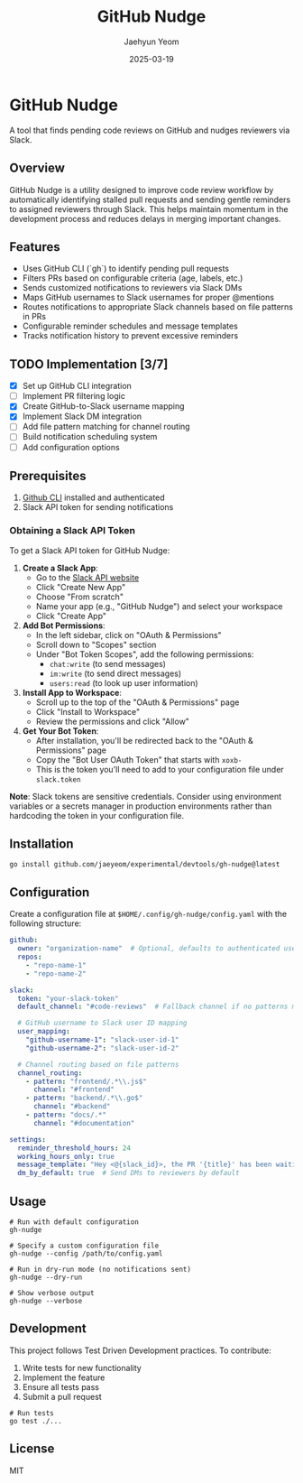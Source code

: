 #+TITLE: GitHub Nudge
#+AUTHOR: Jaehyun Yeom
#+DATE: 2025-03-19

* GitHub Nudge

A tool that finds pending code reviews on GitHub and nudges reviewers via Slack.

** Overview

GitHub Nudge is a utility designed to improve code review workflow by
automatically identifying stalled pull requests and sending gentle reminders to
assigned reviewers through Slack. This helps maintain momentum in the
development process and reduces delays in merging important changes.

** Features
- Uses GitHub CLI (`gh`) to identify pending pull requests
- Filters PRs based on configurable criteria (age, labels, etc.)
- Sends customized notifications to reviewers via Slack DMs
- Maps GitHub usernames to Slack usernames for proper @mentions
- Routes notifications to appropriate Slack channels based on file patterns in PRs
- Configurable reminder schedules and message templates
- Tracks notification history to prevent excessive reminders

** TODO Implementation [3/7]
- [X] Set up GitHub CLI integration
- [ ] Implement PR filtering logic
- [X] Create GitHub-to-Slack username mapping
- [X] Implement Slack DM integration
- [ ] Add file pattern matching for channel routing
- [ ] Build notification scheduling system
- [ ] Add configuration options

** Prerequisites

1. [[https://cli.github.com/][Github CLI]] installed and authenticated
2. Slack API token for sending notifications

*** Obtaining a Slack API Token

To get a Slack API token for GitHub Nudge:

1. *Create a Slack App*:
   - Go to the [[https://api.slack.com/apps][Slack API website]]
   - Click "Create New App"
   - Choose "From scratch"
   - Name your app (e.g., "GitHub Nudge") and select your workspace
   - Click "Create App"

2. *Add Bot Permissions*:
   - In the left sidebar, click on "OAuth & Permissions"
   - Scroll down to "Scopes" section
   - Under "Bot Token Scopes", add the following permissions:
     - ~chat:write~ (to send messages)
     - ~im:write~ (to send direct messages)
     - ~users:read~ (to look up user information)

3. *Install App to Workspace*:
   - Scroll up to the top of the "OAuth & Permissions" page
   - Click "Install to Workspace"
   - Review the permissions and click "Allow"

4. *Get Your Bot Token*:
   - After installation, you'll be redirected back to the "OAuth & Permissions" page
   - Copy the "Bot User OAuth Token" that starts with ~xoxb-~
   - This is the token you'll need to add to your configuration file under ~slack.token~

*Note*: Slack tokens are sensitive credentials. Consider using environment variables or a secrets manager in production environments rather than hardcoding the token in your configuration file.

** Installation

#+begin_src shell
  go install github.com/jaeyeom/experimental/devtools/gh-nudge@latest
#+end_src

** Configuration

Create a configuration file at ~$HOME/.config/gh-nudge/config.yaml~ with the following structure:

#+begin_src yaml
  github:
    owner: "organization-name"  # Optional, defaults to authenticated user
    repos:
      - "repo-name-1"
      - "repo-name-2"

  slack:
    token: "your-slack-token"
    default_channel: "#code-reviews"  # Fallback channel if no patterns match

    # GitHub username to Slack user ID mapping
    user_mapping:
      "github-username-1": "slack-user-id-1"
      "github-username-2": "slack-user-id-2"

    # Channel routing based on file patterns
    channel_routing:
      - pattern: "frontend/.*\\.js$"
        channel: "#frontend"
      - pattern: "backend/.*\\.go$"
        channel: "#backend"
      - pattern: "docs/.*"
        channel: "#documentation"

  settings:
    reminder_threshold_hours: 24
    working_hours_only: true
    message_template: "Hey <@{slack_id}>, the PR '{title}' has been waiting for your review for {hours} hours. {url}"
    dm_by_default: true  # Send DMs to reviewers by default
#+end_src

** Usage

#+begin_src shell
  # Run with default configuration
  gh-nudge

  # Specify a custom configuration file
  gh-nudge --config /path/to/config.yaml

  # Run in dry-run mode (no notifications sent)
  gh-nudge --dry-run

  # Show verbose output
  gh-nudge --verbose
#+end_src

** Development

This project follows Test Driven Development practices. To contribute:

1. Write tests for new functionality
2. Implement the feature
3. Ensure all tests pass
4. Submit a pull request

#+begin_src shell
  # Run tests
  go test ./...
#+end_src

** License

MIT
